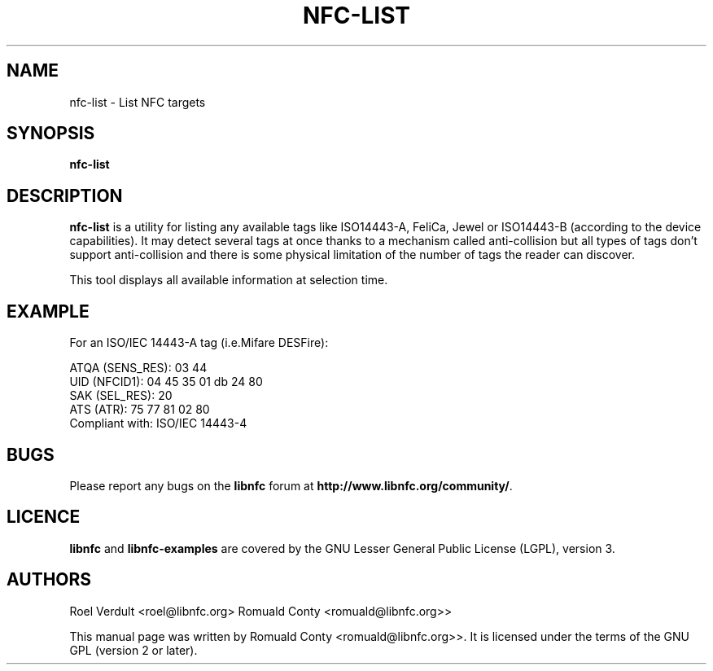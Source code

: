 .TH NFC-LIST 1 "June 26, 2009"
.SH NAME
nfc-list \- List NFC targets
.SH SYNOPSIS
.B nfc-list
.SH DESCRIPTION
.B nfc-list
is a utility for listing any available tags like ISO14443-A, FeliCa, Jewel
or ISO14443-B (according to the device capabilities).
It may detect several tags at once thanks to a mechanism called anti-collision
but all types of tags don't support anti-collision and there is some physical
limitation of the number of tags the reader can discover.

This tool displays all available information at selection time.

.SH EXAMPLE
For an ISO/IEC 14443-A tag (i.e.Mifare DESFire):

    ATQA (SENS_RES): 03  44  
       UID (NFCID1): 04  45  35  01  db  24  80  
      SAK (SEL_RES): 20  
          ATS (ATR): 75  77  81  02  80  
     Compliant with: ISO/IEC 14443-4 

.SH BUGS
Please report any bugs on the
.B libnfc
forum at
.BR http://www.libnfc.org/community/ "."
.SH LICENCE
.B libnfc
and
.B libnfc-examples
are covered by the GNU Lesser General Public License (LGPL), version 3.
.SH AUTHORS
Roel Verdult <roel@libnfc.org>
Romuald Conty <romuald@libnfc.org>>
.PP
This manual page was written by Romuald Conty <romuald@libnfc.org>>.
It is licensed under the terms of the GNU GPL (version 2 or later).
